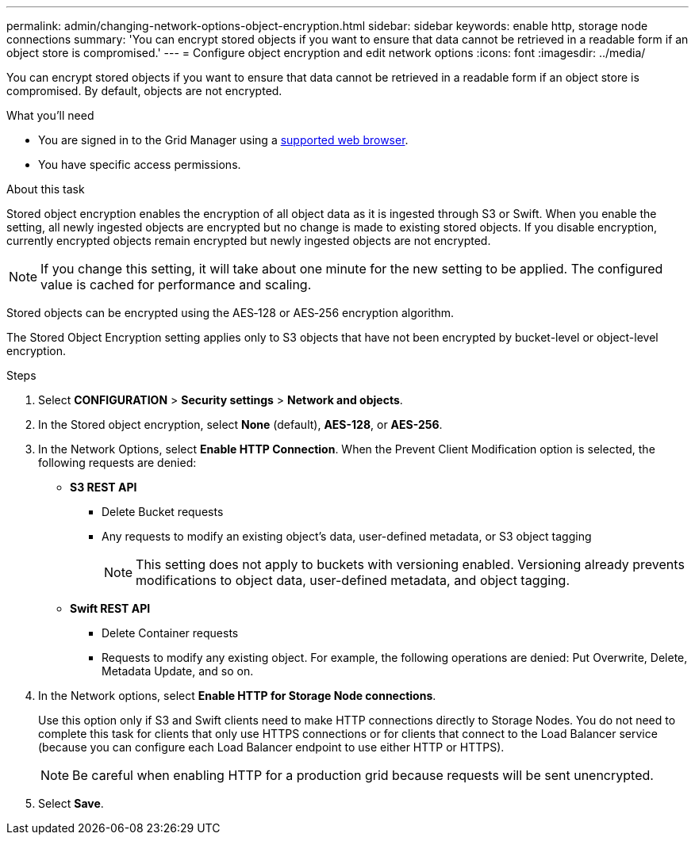 ---
permalink: admin/changing-network-options-object-encryption.html
sidebar: sidebar
keywords: enable http, storage node connections
summary: 'You can encrypt stored objects if you want to ensure that data cannot be retrieved in a readable form if an object store is compromised.'
---
= Configure object encryption and edit network options
:icons: font
:imagesdir: ../media/

[.lead]

You can encrypt stored objects if you want to ensure that data cannot be retrieved in a readable form if an object store is compromised. By default, objects are not encrypted.

.What you'll need

* You are signed in to the Grid Manager using a xref:../admin/web-browser-requirements.adoc[supported web browser].
* You have specific access permissions.

.About this task

Stored object encryption enables the encryption of all object data as it is ingested through S3 or Swift. When you enable the setting, all newly ingested objects are encrypted but no change is made to existing stored objects. If you disable encryption, currently encrypted objects remain encrypted but newly ingested objects are not encrypted.

[NOTE]
====
If you change this setting, it will take about one minute for the new setting to be applied. The configured value is cached for performance and scaling.
====

Stored objects can be encrypted using the AES‐128 or AES‐256 encryption algorithm.

The Stored Object Encryption setting applies only to S3 objects that have not been encrypted by bucket-level or object-level encryption.

.Steps

. Select *CONFIGURATION* > *Security settings* > *Network and objects*.
. In the Stored object encryption, select *None* (default), *AES-128*, or *AES-256*.
. In the Network Options, select *Enable HTTP Connection*.
When the Prevent Client Modification option is selected, the following requests are denied:

* *S3 REST API*
 ** Delete Bucket requests
 ** Any requests to modify an existing object's data, user-defined metadata, or S3 object tagging
+
NOTE: This setting does not apply to buckets with versioning enabled. Versioning already prevents modifications to object data, user-defined metadata, and object tagging.

+
* *Swift REST API*
 ** Delete Container requests
 ** Requests to modify any existing object. For example, the following operations are denied: Put Overwrite, Delete, Metadata Update, and so on.
+

. In the Network options, select *Enable HTTP for Storage Node connections*.
+
Use this option only if S3 and Swift clients need to make HTTP connections directly to Storage Nodes. You do not need to complete this task for clients that only use HTTPS connections or for clients that connect to the Load Balancer service (because you can configure each Load Balancer endpoint to use either HTTP or HTTPS). 
+

NOTE: Be careful when enabling HTTP for a production grid because requests will be sent unencrypted.


. Select *Save*.